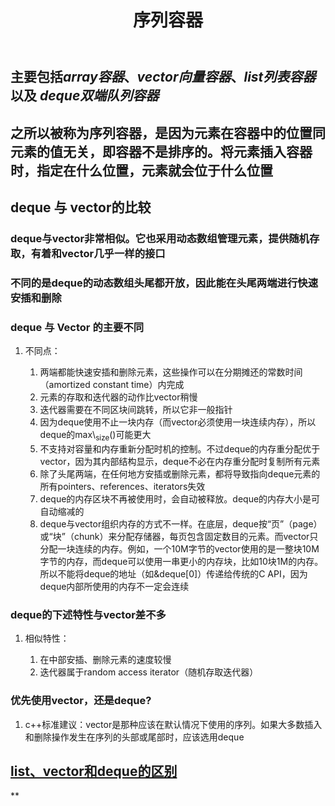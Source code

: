 #+TITLE: 序列容器

** 主要包括[[array容器]]、[[vector向量容器]]、[[list列表容器]]以及 [[deque双端队列容器]]
** 之所以被称为序列容器，是因为元素在容器中的位置同元素的值无关，即容器不是排序的。将元素插入容器时，指定在什么位置，元素就会位于什么位置
** *deque 与 vector的比较*
:PROPERTIES:
:id: 605413ba-72be-40f7-9e0f-f85b21d9f8f1
:END:
*** deque与vector非常相似。它也采用动态数组管理元素，提供随机存取，有着和vector几乎一样的接口
*** 不同的是deque的动态数组头尾都开放，因此能在头尾两端进行快速安插和删除
*** *deque 与 Vector 的主要不同*
**** 不同点：
1. 两端都能快速安插和删除元素，这些操作可以在分期摊还的常数时间（amortized constant time）内完成
2. 元素的存取和迭代器的动作比vector稍慢
3. 迭代器需要在不同区块间跳转，所以它非一般指针
4. 因为deque使用不止一块内存（而vector必须使用一块连续内存），所以deque的max\_size()可能更大
5. 不支持对容量和内存重新分配时机的控制。不过deque的内存重分配优于vector，因为其内部结构显示，deque不必在内存重分配时复制所有元素
6. 除了头尾两端，在任何地方安插或删除元素，都将导致指向deque元素的所有pointers、references、iterators失效
7. deque的内存区块不再被使用时，会自动被释放。deque的内存大小是可自动缩减的
8. deque与vector组织内存的方式不一样。在底层，deque按“页”（page）或“块”（chunk）来分配存储器，每页包含固定数目的元素。而vector只分配一块连续的内存。例如，一个10M字节的vector使用的是一整块10M字节的内存，而deque可以使用一串更小的内存块，比如10块1M的内存。所以不能将deque的地址（如&deque[0]）传递给传统的C API，因为deque内部所使用的内存不一定会连续
*** *deque的下述特性与vector差不多*
**** 相似特性：
1. 在中部安插、删除元素的速度较慢
2. 迭代器属于random access iterator（随机存取迭代器）
*** *优先使用vector，还是deque?*
**** c++标准建议：vector是那种应该在默认情况下使用的序列。如果大多数插入和删除操作发生在序列的头部或尾部时，应该选用deque
** [[https://blog.csdn.net/gogokongyin/article/details/51178378][list、vector和deque的区别]]
**
